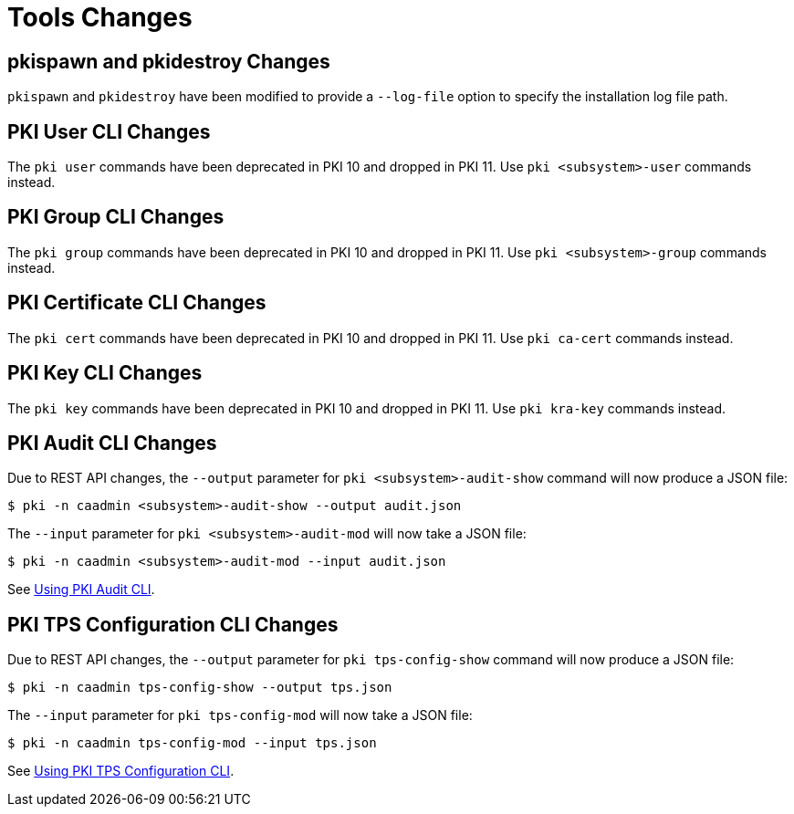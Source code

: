 = Tools Changes =

== pkispawn and pkidestroy Changes ==

`pkispawn` and `pkidestroy` have been modified to provide a `--log-file` option to specify the installation log file path.

== PKI User CLI Changes ==

The `pki user` commands have been deprecated in PKI 10 and dropped in PKI 11. Use `pki <subsystem>-user` commands instead.

== PKI Group CLI Changes ==

The `pki group` commands have been deprecated in PKI 10 and dropped in PKI 11. Use `pki <subsystem>-group` commands instead.

== PKI Certificate CLI Changes ==

The `pki cert` commands have been deprecated in PKI 10 and dropped in PKI 11. Use `pki ca-cert` commands instead.

== PKI Key CLI Changes ==

The `pki key` commands have been deprecated in PKI 10 and dropped in PKI 11. Use `pki kra-key` commands instead.

== PKI Audit CLI Changes ==

Due to REST API changes, the `--output` parameter for `pki <subsystem>-audit-show` command will now produce a JSON file:

----
$ pki -n caadmin <subsystem>-audit-show --output audit.json
----

The `--input` parameter for `pki <subsystem>-audit-mod` will now take a JSON file:

----
$ pki -n caadmin <subsystem>-audit-mod --input audit.json
----

See link:../../user/tools/Using-PKI-Audit-CLI.adoc[Using PKI Audit CLI].

== PKI TPS Configuration CLI Changes ==

Due to REST API changes, the `--output` parameter for `pki tps-config-show` command will now produce a JSON file:

----
$ pki -n caadmin tps-config-show --output tps.json
----

The `--input` parameter for `pki tps-config-mod` will now take a JSON file:

----
$ pki -n caadmin tps-config-mod --input tps.json
----

See link:../../user/tools/Using-PKI-TPS-Configuration-CLI.adoc[Using PKI TPS Configuration CLI].
